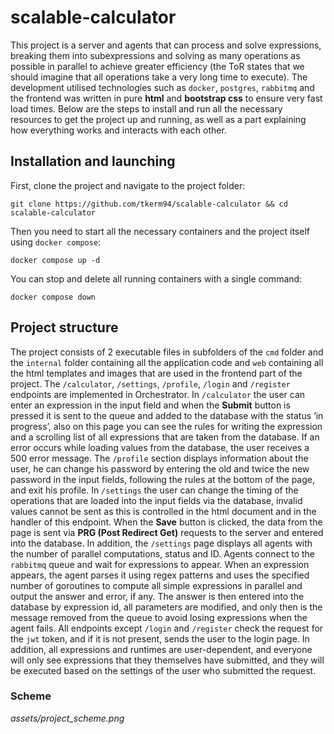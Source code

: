 * scalable-calculator
This project is a server and agents that can process and solve expressions, breaking them into subexpressions and solving as many operations as possible in parallel to achieve greater efficiency (the ToR states that we should imagine that all operations take a very long time to execute). The development utilised technologies such as =docker=, =postgres=, =rabbitmq= and the frontend was written in pure *html* and *bootstrap css* to ensure very fast load times. Below are the steps to install and run all the necessary resources to get the project up and running, as well as a part explaining how everything works and interacts with each other.

** Installation and launching
First, clone the project and navigate to the project folder:
#+begin_src 
git clone https://github.com/tkerm94/scalable-calculator && cd scalable-calculator
#+end_src
Then you need to start all the necessary containers and the project itself using =docker compose=:
#+begin_src
docker compose up -d
#+end_src
You can stop and delete all running containers with a single command:
#+begin_src
docker compose down
#+end_src

** Project structure
The project consists of 2 executable files in subfolders of the =cmd= folder and the =internal= folder containing all the application code and =web= containing all the html templates and images that are used in the frontend part of the project. The =/calculator=, =/settings=, =/profile=, =/login= and =/register= endpoints are implemented in Orchestrator. In =/calculator= the user can enter an expression in the input field and when the *Submit* button is pressed it is sent to the queue and added to the database with the status ‘in progress’, also on this page you can see the rules for writing the expression and a scrolling list of all expressions that are taken from the database. If an error occurs while loading values from the database, the user receives a 500 error message. The =/profile= section displays information about the user, he can change his password by entering the old and twice the new password in the input fields, following the rules at the bottom of the page, and exit his profile. In =/settings= the user can change the timing of the operations that are loaded into the input fields via the database, invalid values cannot be sent as this is controlled in the html document and in the handler of this endpoint. When the *Save* button is clicked, the data from the page is sent via *PRG (Post Redirect Get)* requests to the server and entered into the database. In addition, the =/settings= page displays all agents with the number of parallel computations, status and ID. Agents connect to the =rabbitmq= queue and wait for expressions to appear. When an expression appears, the agent parses it using regex patterns and uses the specified number of goroutines to compute all simple expressions in parallel and output the answer and error, if any. The answer is then entered into the database by expression id, all parameters are modified, and only then is the message removed from the queue to avoid losing expressions when the agent fails. All endpoints except =/login= and =/register= check the request for the =jwt= token, and if it is not present, sends the user to the login page. In addition, all expressions and runtimes are user-dependent, and everyone will only see expressions that they themselves have submitted, and they will be executed based on the settings of the user who submitted the request.

*** Scheme
[[assets/project_scheme.png]]
